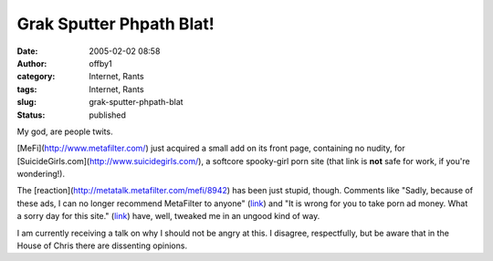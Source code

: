 Grak Sputter Phpath Blat!
#########################
:date: 2005-02-02 08:58
:author: offby1
:category: Internet, Rants
:tags: Internet, Rants
:slug: grak-sputter-phpath-blat
:status: published

My god, are people twits.

[MeFi](http://www.metafilter.com/) just acquired a small add on its
front page, containing no nudity, for
[SuicideGirls.com](http://www.suicidegirls.com/), a softcore spooky-girl
porn site (that link is **not** safe for work, if you're wondering!).

The [reaction](http://metatalk.metafilter.com/mefi/8942) has been just
stupid, though. Comments like "Sadly, because of these ads, I can no
longer recommend MetaFilter to anyone"
(`link <http://metatalk.metafilter.com/mefi/8942#196100>`__) and "It is
wrong for you to take porn ad money. What a sorry day for this site."
(`link <http://metatalk.metafilter.com/mefi/8942#196081>`__) have, well,
tweaked me in an ungood kind of way.

I am currently receiving a talk on why I should not be angry at this. I
disagree, respectfully, but be aware that in the House of Chris there
are dissenting opinions.
